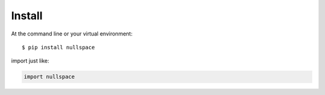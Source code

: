 =======
Install
=======

At the command line or your virtual environment::

    $ pip install nullspace


import just like: 

.. code-block:: python

    import nullspace


